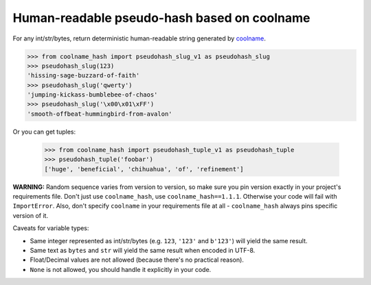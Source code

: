============================================
Human-readable pseudo-hash based on coolname
============================================

|pypi| |build| |coverage|

For any int/str/bytes, return deterministic human-readable string generated by `coolname <https://pypi.org/project/coolname/>`_.

.. code-block:: python

    >>> from coolname_hash import pseudohash_slug_v1 as pseudohash_slug
    >>> pseudohash_slug(123)
    'hissing-sage-buzzard-of-faith'
    >>> pseudohash_slug('qwerty')
    'jumping-kickass-bumblebee-of-chaos'
    >>> pseudohash_slug('\x00\x01\xFF')
    'smooth-offbeat-hummingbird-from-avalon'

Or you can get tuples:

    >>> from coolname_hash import pseudohash_tuple_v1 as pseudohash_tuple
    >>> pseudohash_tuple('foobar')
    ['huge', 'beneficial', 'chihuahua', 'of', 'refinement']

**WARNING:** Random sequence varies from version to version, so make sure you pin version exactly in your project's requirements file.
Don't just use ``coolname_hash``, use ``coolname_hash==1.1.1``. Otherwise your code will fail with ``ImportError``.
Also, don't specify ``coolname`` in your requirements file at all - ``coolname_hash`` always pins specific version of it.

Caveats for variable types:

- Same integer represented as int/str/bytes (e.g. ``123``, ``'123'`` and ``b'123'``) will yield the same result.

- Same text as ``bytes`` and ``str`` will yield the same result when encoded in UTF-8.

- Float/Decimal values are not allowed (because there's no practical reason).

- ``None`` is not allowed, you should handle it explicitly in your code.


.. |pypi| image:: https://img.shields.io/pypi/v/coolname_hash.svg
    :target: https://pypi.python.org/pypi/coolname_hash
    :alt: pypi

.. |build| image:: https://api.travis-ci.org/alexanderlukanin13/coolname_hash.svg?branch=master
    :target: https://travis-ci.org/alexanderlukanin13/coolname_hash?branch=master
    :alt: build status

.. |coverage| image:: https://coveralls.io/repos/alexanderlukanin13/coolname_hash/badge.svg?branch=master&service=github
    :target: https://coveralls.io/github/alexanderlukanin13/coolname_hash?branch=master
    :alt: coverage
